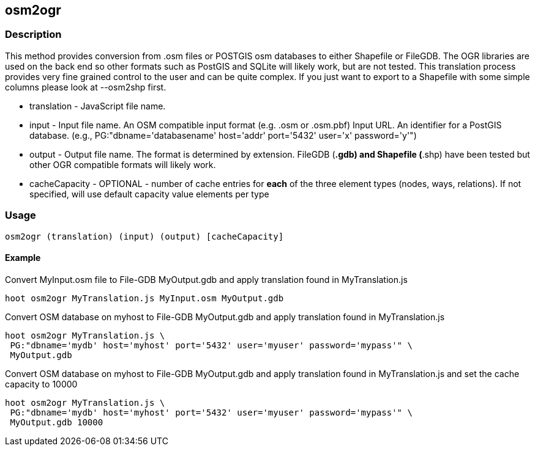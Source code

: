 [[osm2ogr]]
== osm2ogr

=== Description

This method provides conversion from .osm files or POSTGIS osm databases to
either Shapefile or FileGDB. The OGR libraries are used on the back end so other
formats such as PostGIS and SQLite will likely work, but are not tested. This
translation process provides very fine grained control to the user and can be
quite complex. If you just want to export to a Shapefile with some simple
columns please look at +--osm2shp+ first.

* +translation+ - JavaScript file name.
* +input+ - Input file name. An OSM compatible input format
            (e.g. .osm or .osm.pbf)
            Input URL. An identifier for a PostGIS database. (e.g.,
            PG:"dbname='databasename' host='addr' port='5432' user='x'
            password='y'")
* +output+ - Output file name. The format is determined by extension. FileGDB
  (*.gdb) and Shapefile (*.shp) have been tested but other OGR compatible
  formats will likely work.
* +cacheCapacity+ - OPTIONAL - number of cache entries for *each* of the three
  element types (nodes, ways, relations).  If not specified, will use
  default capacity value elements per type

=== Usage

--------------------------------------
osm2ogr (translation) (input) (output) [cacheCapacity]
--------------------------------------

==== Example

Convert MyInput.osm file to File-GDB MyOutput.gdb and apply translation found
in MyTranslation.js

--------------------------------------
hoot osm2ogr MyTranslation.js MyInput.osm MyOutput.gdb
--------------------------------------

Convert OSM database on myhost to File-GDB MyOutput.gdb and apply translation
found in MyTranslation.js

--------------------------------------
hoot osm2ogr MyTranslation.js \
 PG:"dbname='mydb' host='myhost' port='5432' user='myuser' password='mypass'" \
 MyOutput.gdb
--------------------------------------

Convert OSM database on myhost to File-GDB MyOutput.gdb and apply translation
found in MyTranslation.js and set the cache capacity to 10000

--------------------------------------
hoot osm2ogr MyTranslation.js \
 PG:"dbname='mydb' host='myhost' port='5432' user='myuser' password='mypass'" \
 MyOutput.gdb 10000
--------------------------------------
